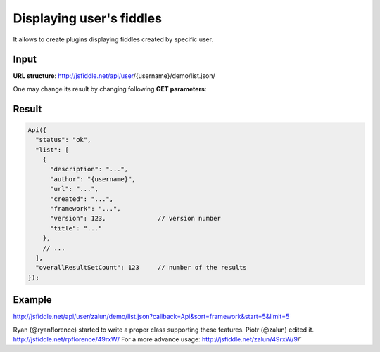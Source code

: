 =========================
Displaying user's fiddles
=========================


It allows to create plugins displaying fiddles created by specific user.

Input 
=====
**URL structure**: http://jsfiddle.net/api/user/{username}/demo/list.json/

One may change its result by changing following **GET parameters**:

.. glossary:: :sorted:
   
   callback 
      function name for the Xdomain (default: None).
      if no callback provided standard JSON will be returned

   start 
      offset element (default: 0)

   limit 
      number of elements to return (default: 10)

   sort 
      sorting type - date, alphabetical or framework (default: `date')

   order 
      desc or asc (default: `asc')
    
   framework 
      filter framework (default: None)

Result
======

.. code-block:: javascript

   Api({
     "status": "ok",
     "list": [
       {
         "description": "...",
         "author": "{username}",
         "url": "...",
         "created": "...",
         "framework": "...",
         "version": 123,              // version number
         "title": "..."
       },
       // ...
     ],
     "overallResultSetCount": 123     // number of the results
   });

Example
=======

http://jsfiddle.net/api/user/zalun/demo/list.json?callback=Api&sort=framework&start=5&limit=5

Ryan (@ryanflorence) started to write a proper class supporting these features. Piotr (@zalun) edited it.
http://jsfiddle.net/rpflorence/49rxW/
For a more advance usage: http://jsfiddle.net/zalun/49rxW/9/`
